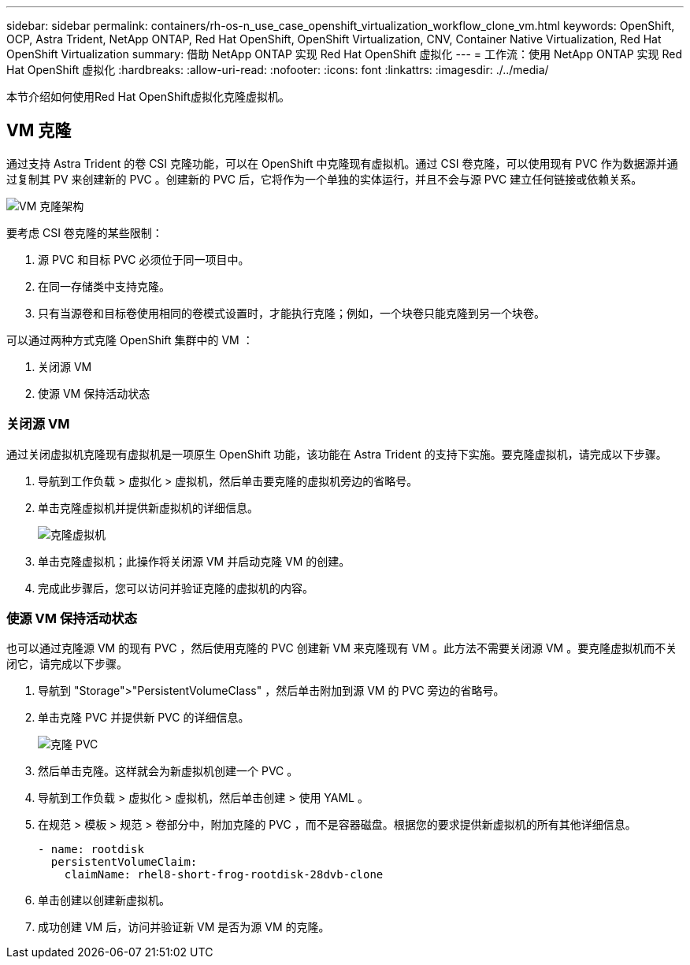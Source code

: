 ---
sidebar: sidebar 
permalink: containers/rh-os-n_use_case_openshift_virtualization_workflow_clone_vm.html 
keywords: OpenShift, OCP, Astra Trident, NetApp ONTAP, Red Hat OpenShift, OpenShift Virtualization, CNV, Container Native Virtualization, Red Hat OpenShift Virtualization 
summary: 借助 NetApp ONTAP 实现 Red Hat OpenShift 虚拟化 
---
= 工作流：使用 NetApp ONTAP 实现 Red Hat OpenShift 虚拟化
:hardbreaks:
:allow-uri-read: 
:nofooter: 
:icons: font
:linkattrs: 
:imagesdir: ./../media/


[role="lead"]
本节介绍如何使用Red Hat OpenShift虚拟化克隆虚拟机。



== VM 克隆

通过支持 Astra Trident 的卷 CSI 克隆功能，可以在 OpenShift 中克隆现有虚拟机。通过 CSI 卷克隆，可以使用现有 PVC 作为数据源并通过复制其 PV 来创建新的 PVC 。创建新的 PVC 后，它将作为一个单独的实体运行，并且不会与源 PVC 建立任何链接或依赖关系。

image::redhat_openshift_image57.jpg[VM 克隆架构]

要考虑 CSI 卷克隆的某些限制：

. 源 PVC 和目标 PVC 必须位于同一项目中。
. 在同一存储类中支持克隆。
. 只有当源卷和目标卷使用相同的卷模式设置时，才能执行克隆；例如，一个块卷只能克隆到另一个块卷。


可以通过两种方式克隆 OpenShift 集群中的 VM ：

. 关闭源 VM
. 使源 VM 保持活动状态




=== 关闭源 VM

通过关闭虚拟机克隆现有虚拟机是一项原生 OpenShift 功能，该功能在 Astra Trident 的支持下实施。要克隆虚拟机，请完成以下步骤。

. 导航到工作负载 > 虚拟化 > 虚拟机，然后单击要克隆的虚拟机旁边的省略号。
. 单击克隆虚拟机并提供新虚拟机的详细信息。
+
image::redhat_openshift_image58.JPG[克隆虚拟机]

. 单击克隆虚拟机；此操作将关闭源 VM 并启动克隆 VM 的创建。
. 完成此步骤后，您可以访问并验证克隆的虚拟机的内容。




=== 使源 VM 保持活动状态

也可以通过克隆源 VM 的现有 PVC ，然后使用克隆的 PVC 创建新 VM 来克隆现有 VM 。此方法不需要关闭源 VM 。要克隆虚拟机而不关闭它，请完成以下步骤。

. 导航到 "Storage">"PersistentVolumeClass" ，然后单击附加到源 VM 的 PVC 旁边的省略号。
. 单击克隆 PVC 并提供新 PVC 的详细信息。
+
image::redhat_openshift_image59.JPG[克隆 PVC]

. 然后单击克隆。这样就会为新虚拟机创建一个 PVC 。
. 导航到工作负载 > 虚拟化 > 虚拟机，然后单击创建 > 使用 YAML 。
. 在规范 > 模板 > 规范 > 卷部分中，附加克隆的 PVC ，而不是容器磁盘。根据您的要求提供新虚拟机的所有其他详细信息。
+
[source, cli]
----
- name: rootdisk
  persistentVolumeClaim:
    claimName: rhel8-short-frog-rootdisk-28dvb-clone
----
. 单击创建以创建新虚拟机。
. 成功创建 VM 后，访问并验证新 VM 是否为源 VM 的克隆。

